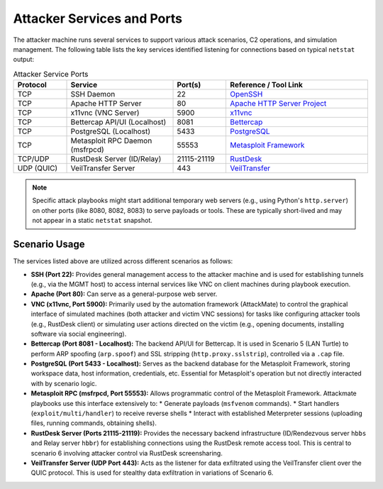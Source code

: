 .. _development_attacker:

===========================
Attacker Services and Ports
===========================

The attacker machine runs several services to support various attack scenarios, C2 operations, and simulation management. The following table lists the key services identified listening for connections based on typical ``netstat`` output:

.. list-table:: Attacker Service Ports
   :widths: 15 30 15 40
   :header-rows: 1

   * - Protocol
     - Service
     - Port(s)
     - Reference / Tool Link
   * - TCP
     - SSH Daemon
     - 22
     - `OpenSSH <https://www.openssh.com/>`_
   * - TCP
     - Apache HTTP Server
     - 80
     - `Apache HTTP Server Project <https://httpd.apache.org/>`_
   * - TCP
     - x11vnc (VNC Server)
     - 5900
     - `x11vnc <https://github.com/LibVNC/x11vnc>`_
   * - TCP
     - Bettercap API/UI (Localhost)
     - 8081
     - `Bettercap <https://www.bettercap.org/>`_
   * - TCP
     - PostgreSQL (Localhost)
     - 5433
     - `PostgreSQL <https://www.postgresql.org/>`_
   * - TCP
     - Metasploit RPC Daemon (msfrpcd)
     - 55553
     - `Metasploit Framework <https://www.metasploit.com/>`_
   * - TCP/UDP
     - RustDesk Server (ID/Relay)
     - 21115-21119
     - `RustDesk <https://rustdesk.com/>`_
   * - UDP (QUIC)
     - VeilTransfer Server
     - 443
     - `VeilTransfer <https://github.com/infosecn1nja/VeilTransfer/>`_

.. note::
   Specific attack playbooks might start additional temporary web servers (e.g., using Python's ``http.server``) on other ports (like 8080, 8082, 8083) to serve payloads or tools. These are typically short-lived and may not appear in a static ``netstat`` snapshot.


Scenario Usage
--------------

The services listed above are utilized across different scenarios as follows:

*   **SSH (Port 22):** Provides general management access to the attacker machine and is used for establishing tunnels (e.g., via the MGMT host) to access internal services like VNC on client machines during playbook execution.

*   **Apache (Port 80):** Can serve as a general-purpose web server. 

*   **VNC (x11vnc, Port 5900):** Primarily used by the automation framework (AttackMate) to control the graphical interface of simulated machines (both attacker and victim VNC sessions) for tasks like configuring attacker tools (e.g., RustDesk client) or simulating user actions directed on the victim (e.g., opening documents, installing software via social engineering).

*   **Bettercap (Port 8081 - Localhost):** The backend API/UI for Bettercap. It is used in Scenario 5 (LAN Turtle) to perform ARP spoofing (``arp.spoof``) and SSL stripping (``http.proxy.sslstrip``), controlled via a ``.cap`` file.

*   **PostgreSQL (Port 5433 - Localhost):** Serves as the backend database for the Metasploit Framework, storing workspace data, host information, credentials, etc. Essential for Metasploit's operation but not directly interacted with by scenario logic.

*   **Metasploit RPC (msfrpcd, Port 55553):** Allows programmatic control of the Metasploit Framework. Attackmate playbooks use this interface extensively to:
    *   Generate payloads (``msfvenom`` commands).
    *   Start handlers (``exploit/multi/handler``) to receive reverse shells 
    *   Interact with established Meterpreter sessions (uploading files, running commands, obtaining shells).

*   **RustDesk Server (Ports 21115-21119):** Provides the necessary backend infrastructure (ID/Rendezvous server ``hbbs`` and Relay server ``hbbr``) for establishing connections using the RustDesk remote access tool. This is central to scenario 6 involving attacker control via RustDesk screensharing.

*   **VeilTransfer Server (UDP Port 443):** Acts as the listener for data exfiltrated using the VeilTransfer client over the QUIC protocol. This is used for stealthy data exfiltration in variations of Scenario 6.